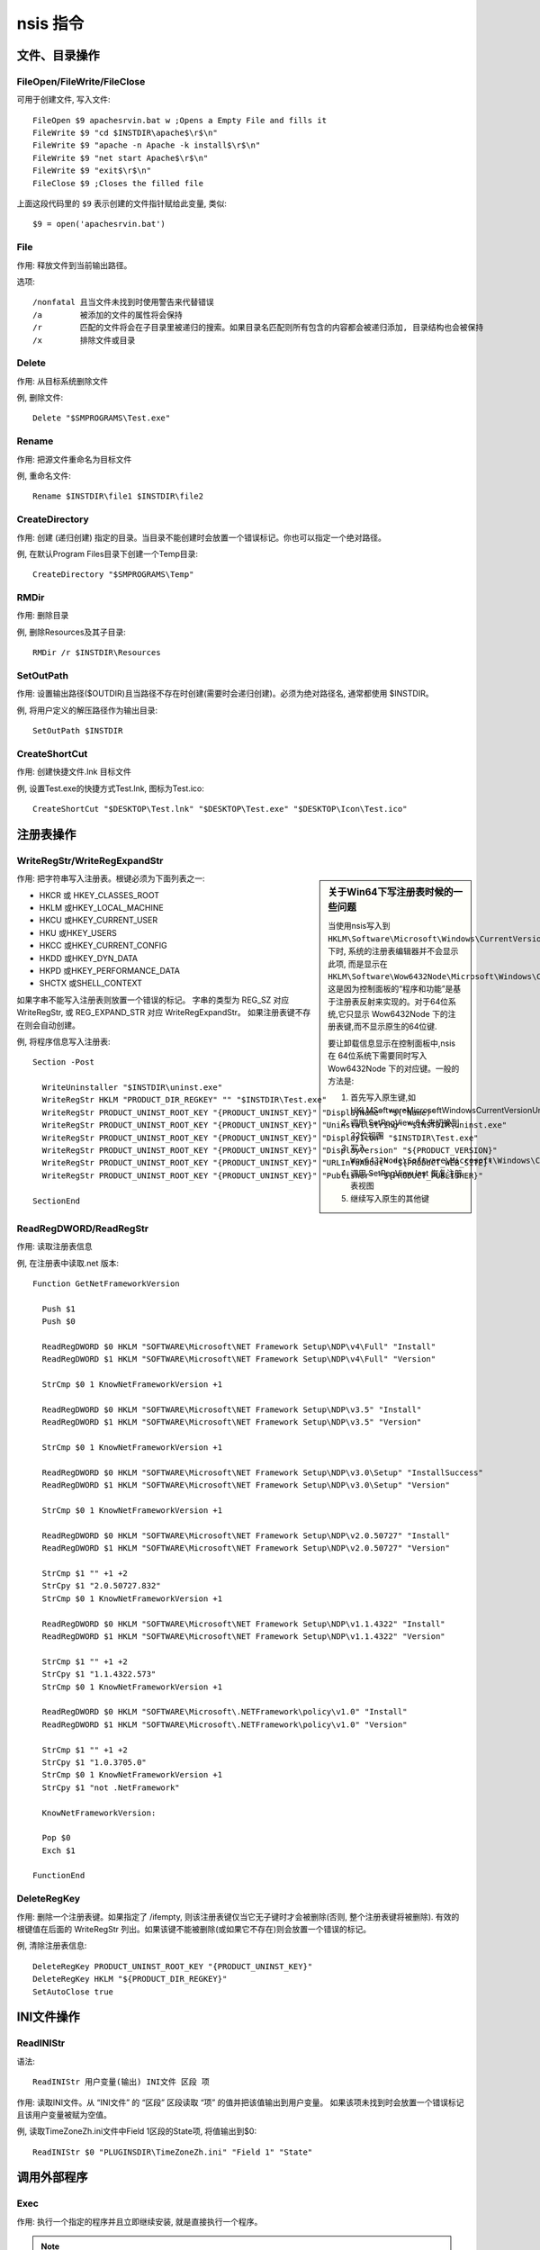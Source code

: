=====================
nsis 指令
=====================


.. post:: 2023-02-20 22:06:49
  :tags: windows, windows执行文件打包, nsis
  :category: 操作系统
  :author: YanQue
  :location: CD
  :language: zh-cn


文件、目录操作
=====================

FileOpen/FileWrite/FileClose
--------------------------------------------

可用于创建文件, 写入文件::

  FileOpen $9 apachesrvin.bat w ;Opens a Empty File and fills it
  FileWrite $9 "cd $INSTDIR\apache$\r$\n"
  FileWrite $9 "apache -n Apache -k install$\r$\n"
  FileWrite $9 "net start Apache$\r$\n"
  FileWrite $9 "exit$\r$\n"
  FileClose $9 ;Closes the filled file

上面这段代码里的 ``$9`` 表示创建的文件指针赋给此变量, 类似::

  $9 = open('apachesrvin.bat')

.. _NSIS_File:

File
----------------------

作用: 释放文件到当前输出路径。

选项::

  /nonfatal 且当文件未找到时使用警告来代替错误
  /a        被添加的文件的属性将会保持
  /r        匹配的文件将会在子目录里被递归的搜索。如果目录名匹配则所有包含的内容都会被递归添加, 目录结构也会被保持
  /x        排除文件或目录

Delete
----------------------

作用: 从目标系统删除文件

例, 删除文件::

  Delete "$SMPROGRAMS\Test.exe"

Rename
----------------------

作用: 把源文件重命名为目标文件

例, 重命名文件::

  Rename $INSTDIR\file1 $INSTDIR\file2

CreateDirectory
----------------------

作用: 创建 (递归创建) 指定的目录。当目录不能创建时会放置一个错误标记。你也可以指定一个绝对路径。

例, 在默认Program Files目录下创建一个Temp目录::

  CreateDirectory "$SMPROGRAMS\Temp"

RMDir
----------------------

作用: 删除目录

例, 删除Resources及其子目录::

  RMDir /r $INSTDIR\Resources

SetOutPath
----------------------

作用: 设置输出路径($OUTDIR)且当路径不存在时创建(需要时会递归创建)。必须为绝对路径名, 通常都使用 $INSTDIR。

例, 将用户定义的解压路径作为输出目录::

  SetOutPath $INSTDIR

CreateShortCut
----------------------

作用: 创建快捷文件.lnk 目标文件

例, 设置Test.exe的快捷方式Test.lnk, 图标为Test.ico::

  CreateShortCut "$DESKTOP\Test.lnk" "$DESKTOP\Test.exe" "$DESKTOP\Icon\Test.ico"

.. _NSIS_注册表操作:

注册表操作
=====================

WriteRegStr/WriteRegExpandStr
--------------------------------------------

.. sidebar:: 关于Win64下写注册表时候的一些问题

  当使用nsis写入到 ``HKLM\Software\Microsoft\Windows\CurrentVersion\Uninstall`` 下时,
  系统的注册表编辑器并不会显示此项, 而是显示在
  ``HKLM\Software\Wow6432Node\Microsoft\Windows\CurrentVersion\Uninstall``,
  这是因为控制面板的“程序和功能”是基于注册表反射来实现的。对于64位系统,它只显示 Wow6432Node 下的注册表键,而不显示原生的64位键.

  要让卸载信息显示在控制面板中,nsis 在 64位系统下需要同时写入 Wow6432Node 下的对应键。一般的方法是:

  1. 首先写入原生键,如 HKLM\Software\Microsoft\Windows\CurrentVersion\Uninstall\App
  2. 调用 SetRegView 64 来切换到 32位视图
  3. 写入 ``Wow6432Node\Software\Microsoft\Windows\CurrentVersion\Uninstall\App``
  4. 调用 SetRegView last 恢复注册表视图
  5. 继续写入原生的其他键

作用: 把字符串写入注册表。根键必须为下面列表之一:

- HKCR 或 HKEY_CLASSES_ROOT
- HKLM 或HKEY_LOCAL_MACHINE
- HKCU 或HKEY_CURRENT_USER
- HKU 或HKEY_USERS
- HKCC 或HKEY_CURRENT_CONFIG
- HKDD 或HKEY_DYN_DATA
- HKPD 或HKEY_PERFORMANCE_DATA
- SHCTX 或SHELL_CONTEXT

如果字串不能写入注册表则放置一个错误的标记。
字串的类型为 REG_SZ 对应 WriteRegStr, 或 REG_EXPAND_STR 对应 WriteRegExpandStr。
如果注册表键不存在则会自动创建。

例, 将程序信息写入注册表::

  Section -Post

    WriteUninstaller "$INSTDIR\uninst.exe"
    WriteRegStr HKLM "PRODUCT_DIR_REGKEY" "" "$INSTDIR\Test.exe"
    WriteRegStr PRODUCT_UNINST_ROOT_KEY "{PRODUCT_UNINST_KEY}" "DisplayName" "$(^Name)"
    WriteRegStr PRODUCT_UNINST_ROOT_KEY "{PRODUCT_UNINST_KEY}" "UninstallString" "$INSTDIR\uninst.exe"
    WriteRegStr PRODUCT_UNINST_ROOT_KEY "{PRODUCT_UNINST_KEY}" "DisplayIcon" "$INSTDIR\Test.exe"
    WriteRegStr PRODUCT_UNINST_ROOT_KEY "{PRODUCT_UNINST_KEY}" "DisplayVersion" "${PRODUCT_VERSION}"
    WriteRegStr PRODUCT_UNINST_ROOT_KEY "{PRODUCT_UNINST_KEY}" "URLInfoAbout" "${PRODUCT_WEB_SITE}"
    WriteRegStr PRODUCT_UNINST_ROOT_KEY "{PRODUCT_UNINST_KEY}" "Publisher" "${PRODUCT_PUBLISHER}"

  SectionEnd

ReadRegDWORD/ReadRegStr
--------------------------------------------

作用: 读取注册表信息

例, 在注册表中读取.net 版本::

  Function GetNetFrameworkVersion

    Push $1
    Push $0

    ReadRegDWORD $0 HKLM "SOFTWARE\Microsoft\NET Framework Setup\NDP\v4\Full" "Install"
    ReadRegDWORD $1 HKLM "SOFTWARE\Microsoft\NET Framework Setup\NDP\v4\Full" "Version"

    StrCmp $0 1 KnowNetFrameworkVersion +1

    ReadRegDWORD $0 HKLM "SOFTWARE\Microsoft\NET Framework Setup\NDP\v3.5" "Install"
    ReadRegDWORD $1 HKLM "SOFTWARE\Microsoft\NET Framework Setup\NDP\v3.5" "Version"

    StrCmp $0 1 KnowNetFrameworkVersion +1

    ReadRegDWORD $0 HKLM "SOFTWARE\Microsoft\NET Framework Setup\NDP\v3.0\Setup" "InstallSuccess"
    ReadRegDWORD $1 HKLM "SOFTWARE\Microsoft\NET Framework Setup\NDP\v3.0\Setup" "Version"

    StrCmp $0 1 KnowNetFrameworkVersion +1

    ReadRegDWORD $0 HKLM "SOFTWARE\Microsoft\NET Framework Setup\NDP\v2.0.50727" "Install"
    ReadRegDWORD $1 HKLM "SOFTWARE\Microsoft\NET Framework Setup\NDP\v2.0.50727" "Version"

    StrCmp $1 "" +1 +2
    StrCpy $1 "2.0.50727.832"
    StrCmp $0 1 KnowNetFrameworkVersion +1

    ReadRegDWORD $0 HKLM "SOFTWARE\Microsoft\NET Framework Setup\NDP\v1.1.4322" "Install"
    ReadRegDWORD $1 HKLM "SOFTWARE\Microsoft\NET Framework Setup\NDP\v1.1.4322" "Version"

    StrCmp $1 "" +1 +2
    StrCpy $1 "1.1.4322.573"
    StrCmp $0 1 KnowNetFrameworkVersion +1

    ReadRegDWORD $0 HKLM "SOFTWARE\Microsoft\.NETFramework\policy\v1.0" "Install"
    ReadRegDWORD $1 HKLM "SOFTWARE\Microsoft\.NETFramework\policy\v1.0" "Version"

    StrCmp $1 "" +1 +2
    StrCpy $1 "1.0.3705.0"
    StrCmp $0 1 KnowNetFrameworkVersion +1
    StrCpy $1 "not .NetFramework"

    KnowNetFrameworkVersion:

    Pop $0
    Exch $1

  FunctionEnd

DeleteRegKey
----------------------

作用: 删除一个注册表键。如果指定了 /ifempty, 则该注册表键仅当它无子键时才会被删除(否则, 整个注册表键将被删除).
有效的根键值在后面的 WriteRegStr 列出。如果该键不能被删除(或如果它不存在)则会放置一个错误的标记。

例, 清除注册表信息::

  DeleteRegKey PRODUCT_UNINST_ROOT_KEY "{PRODUCT_UNINST_KEY}"
  DeleteRegKey HKLM "${PRODUCT_DIR_REGKEY}"
  SetAutoClose true

INI文件操作
=====================

ReadINIStr
----------------------

语法::

  ReadINIStr 用户变量(输出) INI文件 区段 项

作用: 读取INI文件。从 “INI文件” 的 “区段” 区段读取 “项” 的值并把该值输出到用户变量。
如果该项未找到时会放置一个错误标记且该用户变量被赋为空值。

例, 读取TimeZoneZh.ini文件中Field 1区段的State项, 将值输出到$0::

  ReadINIStr $0 "PLUGINSDIR\TimeZoneZh.ini" "Field 1" "State"


调用外部程序
======================

Exec
----------------------

作用: 执行一个指定的程序并且立即继续安装, 就是直接执行一个程序。

.. note::

  - 指定的文件必须存在于目标系统上, 而不是编译系统上
  - ``$OUTDIR`` 设置工作目录. 如果无法启动进程，则会设置错误标志
  - 如果命令可以有空格, 则应将其放在引号中以从参数中分隔它

例, 安装Microsoft.NET.exe, 程序不等待继续执行下个步骤::

  Exec '$INSTDIR\Microsoft.NET.exe'

.. _NSIS_ExecShell:

ExecShell
----------------------

启动 ShellExecute 执行.

语法::

  ExecShell action command [parameters] [SW_SHOWNORMAL | SW_SHOWMAXIMIZED | SW_SHOWMINIMIZED | SW_HIDE]

action有:

- open  ,  正常打开, 支持exe文件, bat脚本等能直接运行的文件
- print
- runas ,  以管理员权限打开文件(会弹出一个申请提权的弹窗)



若 action 为空表示使用默认动作

``command`` 表示执行命令, 内容为 **可执行文件全路径** .

parameters 为 ``command`` 的参数, 可为重定向符号如::

  2>&1 > log.txt

- SW_HIDE 隐藏执行命令打开的窗口

ExecWait
----------------------

执行一个指定的程序并且 **等待运行处理结束**

语法::

  ExecWait command [user_var(exit code)]

例, 静默安装并等待结束::

  ExecWait '"$INSTDIR\someprogram.exe /quiet /norestart"' $0

若执行产生错误, 可使用 IfErrors_ 来进行判断, 此时:

- 若指定了 ``[user_var(exit code)]`` , 则 ExecWait 会把变量设为返回代码.
  即 ``user_var = exit code``
- 若未指定 ``[user_var(exit code)]`` , 则 ExecWait 会放置一个错误标记.

.. note::

  若命令存在空格, 使用引号包裹

ReserveFile
----------------------

作用: 把文件保存在稍后使用的数据区块用于下面的调用。有时, 预先打包文件, 方便安装加速释放之用。

语法::

  ReserveFile [/nonfatal] [/r] [/x file|wildcard [...]] file [file...]

例::

  ReserveFile "TimeZoneZh.ini"

RegDLL
----------------------

作用: 载入指定的 DLL 并且调用 DllRegisterServer (或入口点名称, 当指定之后).
当产生一个错误的时候会置一个错误标记
(例如不能载入 DLL, 不能初始化 OLE, 不能找到入口点, 或者函数返回任何其它错误 ERROR_SUCCESS (=0)).

其实就是注册或加载你要的插件!

例::

  SetOutPath $INSTDIR
  RegDLL $INSTDIR\foo.dll

UnRegDLL
----------------------

作用: 注销DLL插件

例, 注销TIMProxy.dll插件::

  UnRegDLL $INSTDIR\foo.dll

!include
----------------------

作用: 包含头文件

例, 引用"MUI.nsh"头文件::

  !include "MUI.nsh"

!insertmacro
----------------------

作用: 插入宏

例, 通过宏插入欢迎页面::

  !insertmacro MUI_PAGE_WELCOME

字符串操作
======================

StrCpy
----------------------

作用: 复制字符串

语法::

  StrCpy user_var(destination) str [maxlen] [start_offset]

- str 可以包含其他变量
- maxlen 设置截取 str 的长度, 默认全部长度;
  为负数表示截取至此位置.

maxlen为负数表示截取至此位置, eg::

  StrCpy $1 "D:\Program Files\test\Example One\uninstall.exe"

  StrCpy $6 $1 -13
  MessageBox MB_OK "0 res $6"

结果就是::

  D:\Program Files\test\Example One\

StrCmp
----------------------

作用: 比较(不区分大小写)“字串1”和“字串2”, 如果两者相等, 跳转到“相同时跳转的标记”, 否则跳转到“不相同时跳转的标记”。

语法::

  StrCmp str1 str2 jump_if_equal [jump_if_not_equal]

StrLen
----------------------

作用：获取str的长度

例如::

  StrLen $0 "123456"  # $0 = 6

其他字符串操作, 需要先导入 WordFunc.nsh::

  !include WordFunc.nsh

WordFind
----------------------

WordFind, 在给定字符串中查找使用指定的分隔符分隔的字符串, 如从字符串 "first;second;third;forth" 中查找第二个字符串::

  ${WordFind} "first;second;third;forth" ";" +2 $R0   # $R0 = second

WordFind2X
----------------------

WordFind2X, 在给定字符串中查找使用指定的两个分隔符包围的字符串, 如
从字符串 ``<System>|<Guest>|<User>`` 中查找第三个字符串，也就是倒数第一个，即User::

  ${WordFind2X} "<System>|<Guest>|<User>" "<" ">" -1 $R0

WordFind3X
----------------------

WordFind3X, 与WordFind2X比较相似，用于在给定字符串中查找使用指定的两个分隔符包围且含有指定字符串的字符串

语法::

  ${WordFind3X} "[string]" "[delimiter1]" "[center]" "[delimiter2]" "[E][options]" $var

如查找 ``[/install=11], [/update=22], [/start=33]`` 中 ``/update`` 的整个内容::

  ${WordFind3X} "[/install=11], [/update=22], [/start=33]" "[" "/update" "]" +1 $0
  # $0 = "/update=22"

见: `nsis:WordFind3X <https://nsis.sourceforge.io/WordFind3X>`_

WordReplace
----------------------

WordReplace, 从字符串中替换或删除词语, 语法::

  # ${WordReplace} "[字符串]" "[词语1]" "[词语2]" "[E][选项]" $输出变量
  ${WordReplace} "[string]" "[word1]" "[word2]" "[E][options]" $var

选项这里的第几个下标从1开始, 例::

  Section
    ${WordReplace} "C:\io.sys C:\logo.sys C:\WINDOWS" "SYS" "bmp" "+2" $R0
    ; $R0="C:\io.sys C:\logo.bmp C:\WINDOWS"
  SectionEnd

见: `nsis:WordReplace <https://nsis.sourceforge.io/WordReplace>`_

WordAdd
----------------------

WordAdd, 从选项中指定的 字符串2 添加词语到 字符串1(如果不存在)，或删除词语(如果存在)。语法::

  ${WordAdd} "[字符串1]" "[分隔符]" "[E][选项]]" $输出变量

WordInsert
----------------------

WordInsert, 在字符串中插入词语。语法::

  ${WordInsert} "[字符串]" "[分隔符]" "[词语]" "[E][选项]]" $输出变量

StrFilter
----------------------

StrFilter, 转换字符串为大写或小写；设置符号过滤。语法::

  ${StrFilter} "[字符串]" "[选项]" "[符号1]" "[符号2]" $输出变量

VersionCompare
----------------------

VersionCompare, 用来比较版本号的大小。例如，比较1.1.0.1和1.1.1.0的大小。语法::

  ${VersionCompare} "[版本1]" "[版本2]" $输出变量

VersionConvert
----------------------

VersionConvert, 将带字母的版本转换为可用于比较的十进制数版本号。语法::

  ${VersionConvert} "[版本]" "[字符列表]" $输出变量

用法示例::

  ${VersionConvert} "9.0c" "" $R0  # $R0 = 9.0.03 .这样转换后可以用于和别的版本如9.0a比较。

数学计算
======================

IntOp
----------------------

10减去2, eg::

  IntOp $0 10 - 2

效果是计算 ``10-2`` , 将结果8赋值给 ``$0``.

文件目录遍历
======================

FindFirst/FindNext/FindClose
--------------------------------------------

这三个一般一起使用

FindFirst语法::

  FindFirst user_var(handle output) user_var(filename output) filespec

- 第一个 handle output 是搜索的文件句柄
- 第二个 filename output 是找到的文件名(不包含前缀目录)
- filespec 是搜索的路径描述, 支持简单通配符

eg::

  FindFirst $0 $1 $INSTDIR\*.txt
  loop:
    StrCmp $1 "" done
    DetailPrint $1
    FindNext $0 $1
    Goto loop
  done:
  FindClose $0

逻辑操作
======================

IfAbort
----------------------

如果调用abort，它将“返回”为true。

语法::

  IfAbort label_to_goto_if_abort [label_to_goto_if_no_abort]

如果用户选择对无法创建（或覆盖）的文件进行中止，或者用户手动中止，则会发生这种情况。只能从instfiles 页面的leave函数调用此函数::

  Function instfilesLeave
    IfAbort 0 +2
      MessageBox MB_OK "user aborted"
  FunctionEnd

.. _NSIS_IfErrors:

IfErrors
----------------------

错误时跳转

语法::

  jumpto_iferror [jumpto_ifnoerror]

检测并清除错误标记, 如果设了错误标记, 则跳转到“错误时跳转的标记”, 否则跳转到“没有错误时跳转的标记”。

可使用 ClearErrors_ 在之前清除其他地方的错误标记

IfFileExists
----------------------

语法::

  IfFileExists file_to_check_for jump_if_present [jump_otherwise]

检测 ``file_to_check_for`` 是否存在(可以用通配符, 或目录)

- 当文件存在时跳转到 ``file_to_check_for``
- 否则跳转到 ``jump_otherwise`` .

例1, 官网例子::

  IfFileExists $WINDIR\notepad.exe 0 +2
  MessageBox MB_OK "notepad is installed"

.. _goto_example:

例2::

  IfFileExists $WINDIR\notepad.exe fileExists fileNotExists

  fileExists:
    # do something
    Goto done
  fileNotExists:
    Abort
  done:

Goto
----------------------

作用: 跳转到指定标记。

nsi脚本常常使用相对跳转表示条件分枝

语法::

  Goto label_to_jump_to | +offset| -offset| user_var(target)

- ``+offset``  表示从当前位置往前跳转 ``offset`` 条语句,
- ``-offset``  表示从当前位置往后跳转 ``offset`` 条语句.
- ``user_var`` 表示跳转到指定变量标记位置.

例, 按数字跳转::

  Goto +4 ; 跳转以下4条语句
  Goto -3 ; 跳转到前3条语句

例, 按标记跳转: goto_example_

ClearErrors
======================

当程序运行产生错误时, 可以使用 :ref:`NSIS_IfErrors` 判断, 返回 true/false , 表示存在错误.

ClearErrors 可以清除当前已有的错误标记

堆栈操作
======================

其实 也属于逻辑操作

NSIS 脚本没有 reture 这种返回值, 只能使用 栈 的方式在函数之前传递参数(或者全局变量)

- Pop_
- Push_
- Exch_

Pop
----------------------

从栈顶取出一个参数.

如将栈顶元素取出, 赋值给 ``$0`` ::

  Pop $0

Push
----------------------

向栈种压入参数.

如压入 ``"change"`` ::

  Push "change"

Exch
----------------------

语法::

  Exch [user_var|stack_index]

默认交换栈顶的两个元素, 如::

  Push 1
  Push 2
  Exch
  Pop $0 # = 1

若指定了 ``[user_var|stack_index]`` :

- 若指定了用户变量, 使用用户变量与栈顶元素交换

  如::

    Push 2
    Exch $0 # = 2

- 若指定了整型(int), 即栈的索引, 使用索引位置的元素与栈顶元素交换

  注意, 索引从0开始, 栈顶索引为0

  如::

    Push 1
    Push 2
    Push 3
    Exch 2
    Pop $0 # = 1

如果需要交换的元素个数不足, 如索引越界等, 报错

获取命令行参数
======================

官网地址: `GetOptions <https://nsis.sourceforge.io/GetOptions>`_

- GetParameters
- GetOptions

``GetParameters`` 语法::

  ${GetParameters} $var

例::

  ${GetParameters} $R0 ; $R0="[parameters]"

``GetOptions`` 语法::

  ${GetOptions} "[Parameters]" "[Option]" $var
  "[Parameters]"     ; command line parameters
                     ;
  "[Option]"         ; option name
                     ;
  $var               ; Result: option string

例::

  !include "FileFunc.nsh"
  !insertmacro GetOptions
  !insertmacro GetParameters

  Section
    ${GetOptions} "-INSTDIR=C:\Program Files\Common Files -SILENT=yes" "-INSTDIR="  $R0
    ;$R0=C:\Program Files\Common Files
  SectionEnd

不能写到一起, 比如以下这条语句是错误的::

  ${GetOptions} ${GetParameters} "-INSTDIR="  $R0

例2, 命令行为::

  foo.exe /S /USERNAME=Bar /D=C:\Program Files\Foo

脚本内容为::

  !include FileFunc.nsh
  !insertmacro GetParameters
  !insertmacro GetOptions

  Function .onInit
    ${GetParameters} $R0
    ClearErrors
    ${GetOptions} $R0 /USERNAME= $0
  FunctionEnd

效果: 将 ``/USERNAME=`` 后的值赋值给 ``$0`` , 这样就支持了自定义命令行参数.

关于 `/S` (静默安装参数)的判断
============================================

静默安装系统有提供默认的判断, 不需要手动去获取命令行了::

  Function .onInit
    IfSilent jumpToSlient jumpNotSilent
    jumpToSlient:
      ; 静默安装的操作
      Goto done
    jumpNotSilent:
      ; 非静默安装操作
      Goto done
    done:
  FunctionEnd

也可以直接定义全局变量吧

静默安装实现
======================

- ``/S`` 参数 执行的时候使用, 如 ``xxx.exe /S``
- SetSilent_
- SilentInstall_ and SilentUninstall_

SetSilent
----------------------

脚本里设置::

  SetSilent silent | normal

只能在 ``.onInit.`` 被使用

SilentInstall
----------------------

用法::

  SilentInstall normal|silent|silentlog

SilentUninstall
----------------------

用法::

  SilentUnInstall normal|silent

判断是否是静默安装
----------------------

使用 ``IfSilent`` ::

  IfSilent +2
    ExecWait '"$INSTDIR\nonsilentprogram.exe"'

这里没懂 ``+2`` 是什么意思
